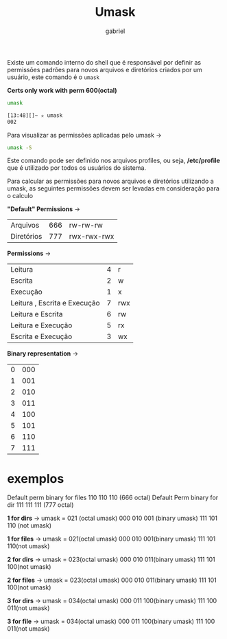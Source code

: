 #+title: Umask
#+author:gabriel
#+description: 104.5

Existe um comando interno do shell que é responsável por definir as permissões padrões para novos arquivos e diretórios criados por um usuário, este comando é o ~umask~

*Certs only work with perm 600(octal)*

#+begin_src sh
umask

[13:48][]~ ✮ umask
002
#+end_src

Para visualizar as permissões aplicadas pelo umask ->
#+begin_src sh
umask -S
#+end_src

Este comando pode ser definido nos arquivos profiles, ou seja, */etc/profile* que é utilizado por todos os usuários do sistema.

Para calcular as permissões para novos arquivos e diretórios utilizando a umask, as seguintes permissões devem ser levadas em consideração para o calculo

*"Default" Permissions* ->
| Arquivos | 666 | rw-rw-rw |
| Diretórios | 777 | rwx-rwx-rwx |


*Permissions* ->
| Leitura | 4 | r |
| Escrita | 2 | w |
| Execução | 1 | x |
| Leitura , Escrita e Execução | 7 | rwx |
| Leitura e Escrita | 6 | rw |
| Leitura e Execução | 5 | rx |
| Escrita e Execução | 3 | wx |

*Binary representation* ->
| 0 | 000 |
| 1 | 001 |
| 2 | 010 |
| 3 | 011 |
| 4 | 100 |
| 5 | 101 |
| 6 | 110 |
| 7 | 111 |

* exemplos

Default perm binary for files 110 110 110 (666 octal)
Default Perm binary for dir 111 111 111 (777 octal)

*1 for dirs* ->
umask = 021 (octal umask)
000 010 001 (binary umask)
111 101 110 (not umask)

[[./imgs/1_dir.png]]

*1 for files* ->
umask = 021(octal umask)
000 010 001(binary umask)
111 101 110(not umask)

[[./imgs/1_file.png]]

*2 for dirs* ->
umask = 023(octal umask)
000 010 011(binary umask)
111 101 100(not umask)

[[./imgs/2_dir.png]]

*2 for files* ->
umask = 023(octal umask)
000 010 011(binary umask)
111 101 100(not umask)

[[./imgs/2_file.png]]

*3 for dirs* ->
umask = 034(octal umask)
000 011 100(binary umask)
111 100 011(not umask)

[[./imgs/3_dir.png]]


*3 for file* ->
umask = 034(octal umask)
000 011 100(binary umask)
111 100 011(not umask)

[[./imgs/3_file.png]]
